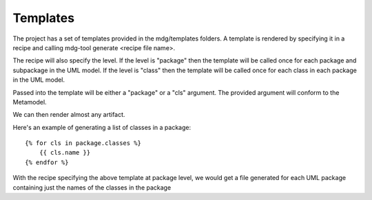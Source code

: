 Templates
==========

The project has a set of templates provided in the mdg/templates folders. A template is rendered by specifying it in a recipe and calling mdg-tool generate <recipe file name>.

The recipe will also specify the level. 
If the level is "package" then the template will be called once for each package and subpackage in the UML model.
If the level is "class" then the template will be called once for each class in each package in the UML model.

Passed into the template will be either a "package" or a "cls" argument. The provided argument will conform to the Metamodel.

We can then render almost any artifact.

Here's an example of generating a list of classes in a package::

    {% for cls in package.classes %}
        {{ cls.name }}
    {% endfor %}

With the recipe specifying the above template at package level, we would get a file generated for each UML package containing just the names of the classes in the package
